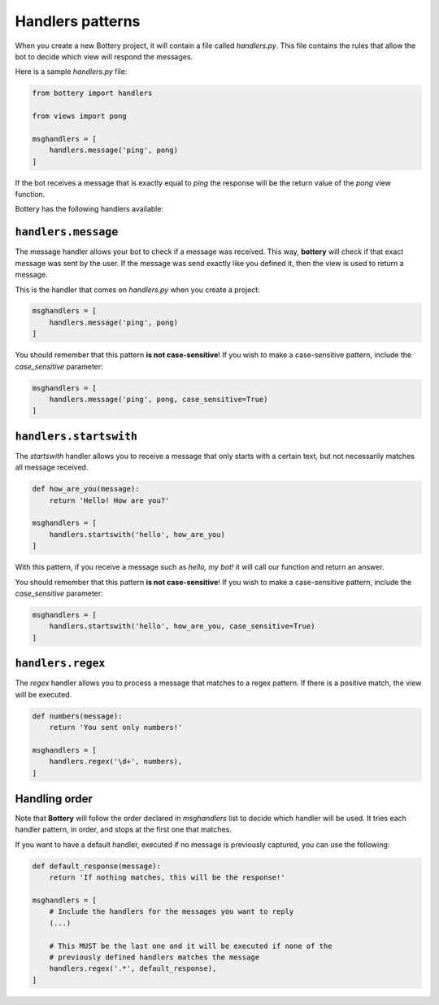 Handlers patterns
=================

When you create a new Bottery project, it will contain a file called `handlers.py`. This file contains the rules that allow the bot to decide which view will respond the messages.

Here is a sample `handlers.py` file:

.. code-block:: py

    from bottery import handlers

    from views import pong

    msghandlers = [
        handlers.message('ping', pong)
    ]

If the bot receives a message that is exactly equal to `ping` the response will be the return value of the `pong` view function.

Bottery has the following handlers available:

``handlers.message``
--------------------

The message handler allows your bot to check if a message was received. This way, **bottery** will check if that exact message was sent by the user. If the message was send exactly like you defined it, then the view is used to return a message.

This is the handler that comes on `handlers.py` when you create a project:

.. code-block:: py

    msghandlers = [
        handlers.message('ping', pong)
    ]

You should remember that this pattern **is not case-sensitive**! If you wish to make a case-sensitive pattern, include the `case_sensitive` parameter:

.. code-block:: py

    msghandlers = [
        handlers.message('ping', pong, case_sensitive=True)
    ]


``handlers.startswith``
-----------------------

The *startswith* handler allows you to receive a message that only starts with a certain text, but not necessarily matches all message received.

.. code-block:: py

    def how_are_you(message):
        return 'Hello! How are you?'

    msghandlers = [
        handlers.startswith('hello', how_are_you)
    ]

With this pattern, if you receive a message such as `hello, my bot!` it will call our function and
return an answer.

You should remember that this pattern **is not case-sensitive**! If you wish to
make a case-sensitive pattern, include the `case_sensitive` parameter:

.. code-block:: py

    msghandlers = [
        handlers.startswith('hello', how_are_you, case_sensitive=True)
    ]


``handlers.regex``
------------------

The *regex* handler allows you to process a message that matches to a regex pattern.
If there is a positive match, the view will be executed.

.. code-block:: py

    def numbers(message):
        return 'You sent only numbers!'

    msghandlers = [
        handlers.regex('\d+', numbers),
    ]

Handling order
--------------

Note that **Bottery** will follow the order declared in `msghandlers` list to decide which handler will be used. It tries each handler pattern, in order, and stops at the first one that matches.

If you want to have a default handler, executed if no message is previously captured, you can use the following:

.. code-block:: py

    def default_response(message):
        return 'If nothing matches, this will be the response!'

    msghandlers = [
        # Include the handlers for the messages you want to reply
        (...)

        # This MUST be the last one and it will be executed if none of the
        # previously defined handlers matches the message
        handlers.regex('.*', default_response),
    ]

